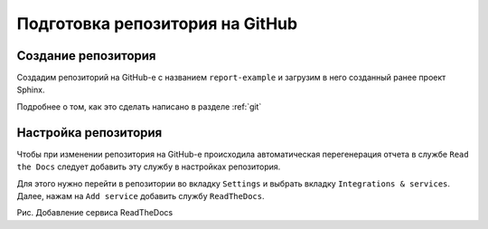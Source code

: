 ========================================
Подготовка репозитория на GitHub
========================================

Создание репозитория
~~~~~~~~~~~~~~~~~~~~

Создадим репозиторий на GitHub-е с названием ``report-example`` и загрузим в него созданный ранее проект Sphinx.

Подробнее о том, как это сделать написано в разделе :ref:`git`

Настройка репозитория
~~~~~~~~~~~~~~~~~~~~~

Чтобы при изменении репозитория на GitHub-е происходила автоматическая перегенерация отчета в службе ``Read the Docs`` следует добавить эту службу в настройках репозитория.

Для этого нужно перейти в репозитории во вкладку ``Settings`` и выбрать вкладку ``Integrations & services``. Далее, нажам на ``Add service`` добавить службу ``ReadTheDocs``.

|Добавление сервиса ReadTheDocs|

Рис. Добавление сервиса ReadTheDocs

.. |Добавление сервиса ReadTheDocs| image:: ../../images/git1.png